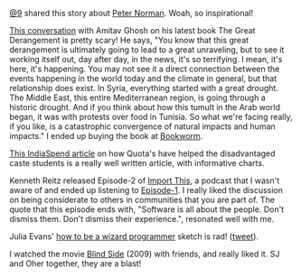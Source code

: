 #+BEGIN_COMMENT
.. title: What I liked 2016-07-17
.. slug: what-i-liked-2016-07-17
.. date: 2016-07-27 23:04:01 UTC+05:30
.. tags: bookmarks, life, blab, happy
.. category:
.. link:
.. description:
.. type: text
#+END_COMMENT


[[https://twitter.com/cloud9trt][@9]] shared this story about [[http://www.filmsforaction.org/articles/the-white-man-in-that-photo/][Peter Norman]]. Woah, so inspirational!

[[http://www.livemint.com/Leisure/zo1459rOwDTjYN9Wr1ZJqJ/Amitav-Ghosh-We-are-living-our-lives-as-though-we-are-mad.html][This conversation]] with Amitav Ghosh on his latest book The Great Derangement is
pretty scary!  He says, "You know that this great derangement is ultimately
going to lead to a great unraveling, but to see it working itself out, day
after day, in the news, it's so terrifying. I mean, it's here, it's
happening. You may not see it a direct connection between the events happening
in the world today and the climate in general, but that relationship does
exist. In Syria, everything started with a great drought. The Middle East, this
entire Mediterranean region, is going through a historic drought. And if you
think about how this tumult in the Arab world began, it was with protests over
food in Tunisia. So what we're facing really, if you like, is a catastrophic
convergence of natural impacts and human impacts."  I ended up buying the book
at [[https://www.facebook.com/The-Bookworm-152526681474551/][Bookworm]].

[[http://www.indiaspend.com/cover-story/how-reservations-help-disadvantaged-caste-students-get-higher-education-88852][This IndiaSpend article]] on how Quota's have helped the disadvantaged caste
students is a really well written article, with informative charts.

Kenneth Reitz released Episode-2 of [[https://soundcloud.com/import-this][Import This]], a podcast that I wasn't aware
of and ended up listening to [[https://soundcloud.com/import-this/episode-1][Episode-1]]. I really liked the discussion on being
considerate to others in communities that you are part of.  The quote that this
episode ends with, "Software is all about the people. Don't dismiss them. Don't
dismiss their experience.", resonated well with me.

Julia Evans' [[https://pbs.twimg.com/media/CnpetubXYAA-cFx.jpg][how to be a wizard programmer]] sketch is rad! ([[https://twitter.com/b0rk/status/755020037979856896/photo/1][tweet]]).

I watched the movie [[http://www.imdb.com/title/tt0878804/][Blind Side]] (2009) with friends, and really liked it. SJ and
Oher together, they are a blast!
